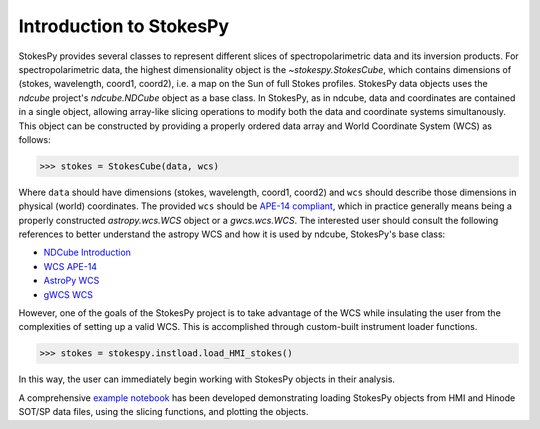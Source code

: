 Introduction to StokesPy
========================

StokesPy provides several classes to represent different slices of
spectropolarimetric data and its inversion products.  For
spectropolarimetric data, the highest dimensionality object is the
`~stokespy.StokesCube`, which contains dimensions of (stokes, wavelength,
coord1, coord2), i.e. a map on the Sun of full Stokes profiles.
StokesPy data objects uses the `ndcube` project's `ndcube.NDCube` object as a
base class.  In StokesPy, as in ndcube, data and coordinates are
contained in a single object, allowing array-like slicing operations
to modify both the data and coordinate systems simultanously.  This
object can be constructed by providing a properly ordered data array
and World Coordinate System (WCS) as follows:

.. code-block:: python
   
  >>> stokes = StokesCube(data, wcs)

Where ``data`` should have dimensions (stokes, wavelength, coord1,
coord2) and ``wcs`` should describe those dimensions in physical
(world) coordinates.  The provided ``wcs`` should be
`APE-14 compliant
<https://docs.astropy.org/en/stable/wcs/wcsapi.html>`_, which in
practice generally means being a properly constructed
`astropy.wcs.WCS` object or a `gwcs.wcs.WCS`. The interested user
should consult the following references to better understand the
astropy WCS and how it is used by ndcube, StokesPy's base class:

* `NDCube Introduction <https://docs.sunpy.org/projects/ndcube/en/latest/introduction.html>`_
* `WCS APE-14 <https://docs.astropy.org/en/stable/wcs/wcsapi.html>`_   
* `AstroPy WCS <https://docs.astropy.org/en/stable/wcs/index.html>`_
* `gWCS WCS <https://gwcs.readthedocs.io/en/stable>`_  

However, one of the goals of the StokesPy project is to take advantage of the
WCS while insulating the user from the complexities of setting up a
valid WCS.  This is accomplished through custom-built instrument
loader functions. 

.. code-block:: python
  
  >>> stokes = stokespy.instload.load_HMI_stokes()

In this way, the user can immediately begin working with StokesPy
objects in their analysis.

A comprehensive
`example notebook <https://github.com/NCAR/stokespy_notebooks>`_
has been developed demonstrating loading StokesPy objects from HMI and
Hinode SOT/SP data files, using the slicing functions, and plotting
the objects.
